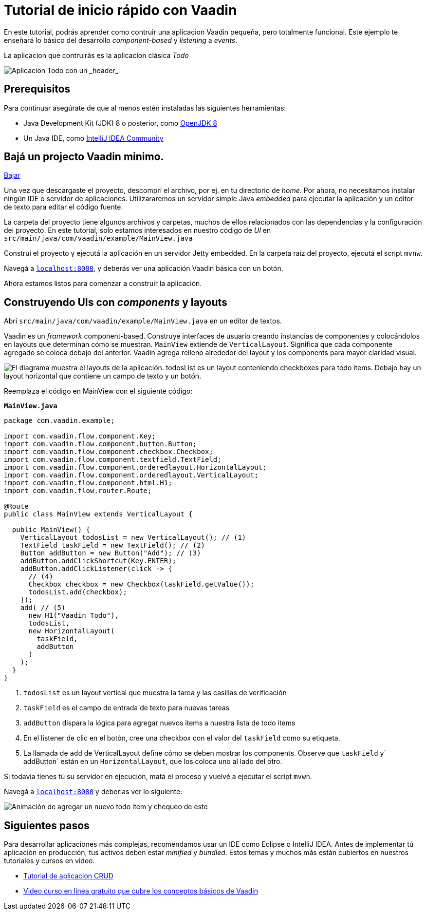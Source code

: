 = Tutorial de inicio rápido con Vaadin

En este tutorial, podrás aprender como contruir una aplicacion Vaadin pequeña, pero totalmente funcional. Este ejemplo te enseñará lo básico del desarrollo _component-based_ y _listening_ a _events_. 

La aplicacion que contruirás es la aplicacion clásica _Todo_ 

image::images/app-overview.png[Aplicacion Todo con un _header_, _checkboxes_ para todo items y un _form_ para ingresar nuevos items]

== Prerequisitos

Para continuar asegúrate de que al menos estén instaladas las siguientes herramientas:

- Java Development Kit (JDK) 8 o posterior, como https://docs.aws.amazon.com/corretto/latest/corretto-8-ug/downloads-list.html[OpenJDK 8,window=_blank]
- Un Java IDE, como https://www.jetbrains.com/idea/download/[IntelliJ IDEA Community,window=_blank]

== Bajá un projecto Vaadin minimo. 

https://pages.vaadin.com/hubfs/1840687/my-app.zip[Bajar^, role="button button--bordered quickstart-download-project"]

Una vez que descargaste el proyecto, descomprí el archivo, por ej. en tu directorio de _home_. Por ahora, no necesitamos instalar ningún IDE o servidor de aplicaciones. Utilizararemos un servidor simple Java _embedded_ para ejecutar la aplicación y un editor de texto para editar el código fuente.

La carpeta del proyecto tiene algunos archivos y carpetas, muchos de ellos relacionados con las dependencias y la configuración del proyecto. En este tutorial, solo estamos interesados en nuestro código de _UI_ en `src/main/java/com/vaadin/example/MainView.java`

Construí el proyecto y ejecutá la aplicación en un servidor Jetty embedded. En la carpeta raíz del proyecto, ejecutá el script `mvnw`.

Navegá a `http://localhost:8080[localhost:8080, rel="nofollow"]`, y deberás ver una aplicación Vaadin básica con un botón.

Ahora estamos listos para comenzar a construir la aplicación.

== Construyendo UIs con _components_ y layouts

Abrí `src/main/java/com/vaadin/example/MainView.java` en un editor de textos.

Vaadin es un _framework_ component-based. Construye interfaces de usuario creando instancias de componentes y colocándolos en layouts que determinan cómo se muestran. `MainView` extiende de `VerticalLayout`. Significa que cada componente agregado se coloca debajo del anterior. Vaadin agrega relleno alrededor del layout y los components para mayor claridad visual.

image::images/component-layout.png[El diagrama muestra el layouts de la aplicación. todosList es un layout conteniendo checkboxes para todo items. Debajo hay un layout horizontal que contiene un campo de texto y un botón.]

Reemplaza el código en MainView con el siguiente código:

.`*MainView.java*`
[source,java]
----
package com.vaadin.example;

import com.vaadin.flow.component.Key;
import com.vaadin.flow.component.button.Button;
import com.vaadin.flow.component.checkbox.Checkbox;
import com.vaadin.flow.component.textfield.TextField;
import com.vaadin.flow.component.orderedlayout.HorizontalLayout;
import com.vaadin.flow.component.orderedlayout.VerticalLayout;
import com.vaadin.flow.component.html.H1;
import com.vaadin.flow.router.Route;

@Route
public class MainView extends VerticalLayout {

  public MainView() {
    VerticalLayout todosList = new VerticalLayout(); // (1)
    TextField taskField = new TextField(); // (2)
    Button addButton = new Button("Add"); // (3)
    addButton.addClickShortcut(Key.ENTER);
    addButton.addClickListener(click -> {
      // (4)
      Checkbox checkbox = new Checkbox(taskField.getValue());
      todosList.add(checkbox);
    });
    add( // (5)
      new H1("Vaadin Todo"),
      todosList,
      new HorizontalLayout(
        taskField,
        addButton
      )
    );
  }
}

---- 
<1> `todosList` es un layout vertical que muestra la tarea y las casillas de verificación
<2> `taskField` es el campo de entrada de texto para nuevas tareas
<3> `addButton` dispara la lógica para agregar nuevos items a nuestra lista de todo items
<4> En el listener de clic en el botón, cree una checkbox con el valor del `taskField` como su etiqueta.
<5> La llamada de `add` de VerticalLayout define cómo se deben mostrar los components. Observe que `taskField` y` addButton` están en un `HorizontalLayout`, que los coloca uno al lado del otro.

Si todavía tienes tú su servidor en ejecución, matá el proceso y vuelvé a ejecutar el script `mvwn`.

Navegá a `http://localhost:8080[localhost:8080, rel="nofollow"]` y deberías ver lo siguiente:

image::images/completed-app.gif[Animación de agregar un nuevo todo item y chequeo de este]

== Siguientes pasos

Para desarrollar aplicaciones más complejas, recomendamos usar un IDE como Eclipse o IntelliJ IDEA. Antes de implementar tú aplicación en producción, tus activos deben estar _minified_ y _bundled_. Estos temas y muchos más están cubiertos en nuestros tutoriales y cursos en video.

- link:/tutorials/getting-started-with-flow[Tutorial de aplicacion CRUD] 
- link:/training/courses[Video curso en línea gratuito que cubre los conceptos básicos de Vaadin]
